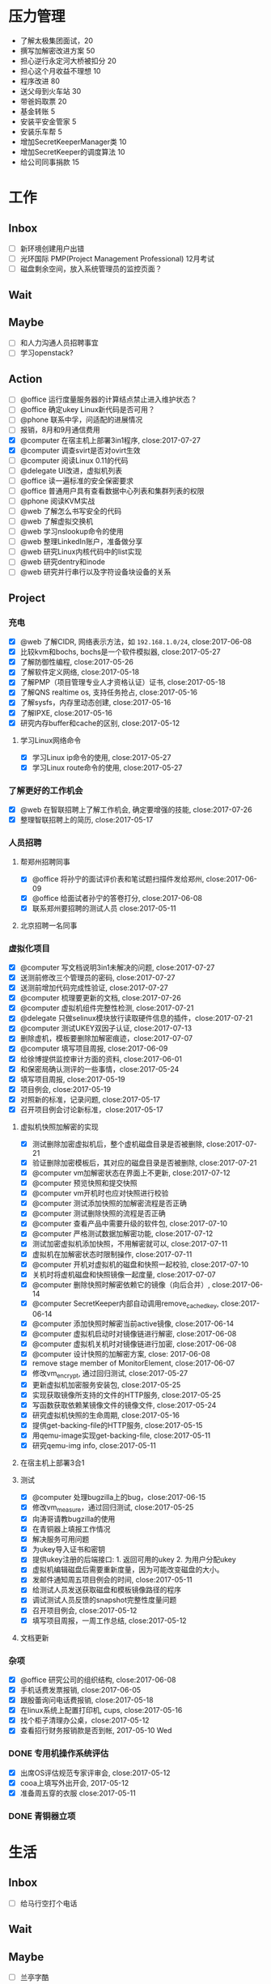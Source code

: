 #+TAGS: @read

* 压力管理
  + 了解太极集团面试，20
  + 撰写加解密改进方案 50
  + 担心逆行永定河大桥被扣分 20
  + 担心这个月收益不理想 10
  + 程序改进 80
  + 送父母到火车站 30
  + 带爸妈取票 20
  + 基金转账 5
  + 安装平安金管家 5
  + 安装乐车帮 5
  + 增加SecretKeeperManager类 10
  + 增加SecretKeeper的调度算法 10
  + 给公司同事捐款 15
* 工作
** Inbox
   - [ ] 新环境创建用户出错
   - [ ] 光环国际 PMP(Project Management Professional) 12月考试
   - [ ] 磁盘剩余空间，放入系统管理员的监控页面？
** Wait
** Maybe
   - [ ] 和人力沟通人员招聘事宜
   - [ ] 学习openstack?
** Action
   - [ ] @office 运行度量服务器的计算结点禁止进入维护状态？
   - [ ] @office 确定ukey Linux新代码是否可用？
   - [ ] @phone 联系中孚，问适配的进展情况
   - [ ] 报销，8月和9月通信费用
   - [X] @computer 在宿主机上部署3in1程序, close:2017-07-27
   - [X] @computer 调查svirt是否对ovirt生效
   - [ ] @computer 阅读Linux 0.11的代码
   - [ ] @delegate UI改进，虚拟机列表
   - [ ] @office 读一遍标准的安全保密要求
   - [ ] @office 普通用户具有查看数据中心列表和集群列表的权限
   - [ ] @phone 阅读KVM实战
   - [ ] @web 了解怎么书写安全的代码
   - [ ] @web 了解虚拟交换机
   - [ ] @web 学习nslookup命令的使用
   - [ ] @web 整理LinkedIn账户，准备做分享
   - [ ] @web 研究Linux内核代码中的list实现
   - [ ] @web 研究dentry和inode
   - [ ] @web 研究并行串行以及字符设备块设备的关系
** Project
*** 充电
   - [X] @web 了解CIDR, 网络表示方法，如 =192.168.1.0/24=, close:2017-06-08
   - [X] 比较kvm和bochs, bochs是一个软件模拟器, close:2017-05-27
   - [X] 了解防御性编程, close:2017-05-26
   - [X] 了解软件定义网络, close:2017-05-18
   - [X] 了解PMP（项目管理专业人才资格认证）证书, close:2017-05-18
   - [X] 了解QNS realtime os, 支持任务抢占, close:2017-05-16
   - [X] 了解sysfs，内存里动态创建, close:2017-05-16
   - [X] 了解IPXE, close:2017-05-16
   - [X] 研究内存buffer和cache的区别, close:2017-05-12
**** 学习Linux网络命令
   - [X] 学习Linux ip命令的使用, close:2017-05-27
   - [X] 学习Linux route命令的使用, close:2017-05-27
*** 了解更好的工作机会
   - [X] @web 在智联招聘上了解工作机会, 确定要增强的技能, close:2017-07-26
   - [X] 整理智联招聘上的简历, close:2017-05-17
*** 人员招聘
**** 帮郑州招聘同事
   - [X] @office 将孙宁的面试评价表和笔试题扫描件发给郑州, close:2017-06-09
   - [X] @office 给面试者孙宁的答卷打分, close:2017-06-08
   - [X] 联系郑州要招聘的测试人员 close:2017-05-11
**** 北京招聘一名同事
*** 虚拟化项目
   - [X] @computer 写文档说明3in1未解决的问题, close:2017-07-27
   - [X] 送测前修改三个管理员的密码, close:2017-07-27
   - [X] 送测前增加代码完成性验证, close:2017-07-27
   - [X] @computer 梳理要更新的文档, close:2017-07-26
   - [X] @computer 虚拟机组件完整性检测, close:2017-07-21
   - [X] @delegate 只做selinux模块放行读取硬件信息的插件，close:2017-07-21
   - [X] @computer 测试UKEY双因子认证, close:2017-07-13
   - [X] 删除虚机，模板要删除加解密痕迹，close:2017-07-07
   - [X] @computer 填写项目周报, close:2017-06-09
   - [X] 给徐博提供监控审计方面的资料, close:2017-06-01
   - [X] 和保密局确认测评的一些事情，close:2017-05-24
   - [X] 填写项目周报, close:2017-05-19
   - [X] 项目例会, close:2017-05-19
   - [X] 对照新的标准，记录问题, close:2017-05-17
   - [X] 召开项目例会讨论新标准，close:2017-05-17
**** 虚拟机快照加解密的实现
   - [X] 测试删除加密虚拟机后，整个虚机磁盘目录是否被删除, close:2017-07-21
   - [X] 验证删除加密模板后，其对应的磁盘目录是否被删除, close:2017-07-21
   - [X] @computer vm加解密状态在界面上不更新, close:2017-07-12
   - [X] @computer 预览快照和提交快照
   - [X] @computer vm开机时也应对快照进行校验
   - [X] @computer 测试添加快照的加解密流程是否正确
   - [X] @computer 测试删除快照的流程是否正确
   - [X] @computer 查看产品中需要升级的软件包, close:2017-07-10
   - [X] @computer 严格测试数据加解密功能, close:2017-07-12
   - [X] 测试加密虚拟机添加快照，不用解密就可以, close:2017-07-11
   - [X] 虚拟机在加解密状态时限制操作, close:2017-07-11
   - [X] @computer 开机对虚拟机的磁盘和快照一起校验, close:2017-07-10
   - [X] 关机时将虚机磁盘和快照镜像一起度量, close:2017-07-07
   - [X] @computer 删除快照时解密依赖它的镜像（向后合并）, close:2017-06-14
   - [X] @computer SecretKeeper内部自动调用remove_cached_key, close:2017-06-14
   - [X] @computer 添加快照时解密当前active镜像, close:2017-06-14
   - [X] @computer 虚拟机启动时对镜像链进行解密, close:2017-06-08
   - [X] @computer 虚拟机关机时对镜像链进行加密, close:2017-06-08
   - [X] @computer 设计快照的加解密方案, close: 2017-06-08
   - [X] remove stage member of MonitorElement, close:2017-06-07
   - [X] 修改vm_encrypt, 通过回归测试, close:2017-05-27
   - [X] 更新虚拟机加密服务安装包, close:2017-05-25
   - [X] 实现获取镜像所支持的文件的HTTP服务, close:2017-05-25
   - [X] 写函数获取依赖某镜像文件的镜像文件, close:2017-05-24
   - [X] 研究虚拟机快照的生命周期, close:2017-05-16
   - [X] 提供get-backing-file的HTTP服务, close:2017-05-15
   - [X] 用qemu-image实现get-backing-file, close:2017-05-11
   - [X] 研究qemu-img info, close:2017-05-11
**** 在宿主机上部署3合1
**** 测试
   - [X] @computer 处理bugzilla上的bug，close:2017-06-15
   - [X] 修改vm_measure，通过回归测试, close:2017-05-25
   - [X] 向涛哥请教bugzilla的使用
   - [X] 在青铜器上填报工作情况
   - [X] 解决服务可用问题
   - [X] 为ukey导入证书和密钥
   - [X] 提供ukey注册的后端接口: 1. 返回可用的ukey 2. 为用户分配ukey
   - [X] 虚拟机编辑磁盘后需要重新度量，因为可能改变磁盘的大小。
   - [X] 发邮件通知周五项目例会的时间, close:2017-05-11
   - [X] 给测试人员发送获取磁盘和模板镜像路径的程序
   - [X] 调试测试人员反馈的snapshot完整性度量问题
   - [X] 召开项目例会, close:2017-05-12
   - [X] 填写项目周报，一周工作总结, close:2017-05-12
**** 文档更新

*** 杂项
    - [X] @office 研究公司的组织结构, close:2017-06-08
    - [X] 手机话费发票报销, close:2017-06-05
    - [X] 跟殷蕾询问电话费报销, close:2017-05-18
    - [X] 在linux系统上配置打印机, cups, close:2017-05-16
    - [X] 找个柜子清理办公桌，close:2017-05-12
    - [X] 查看招行财务报销款是否到帐, 2017-05-10 Wed
*** DONE 专用机操作系统评估
    CLOSED: [2017-05-16 Tue 09:34]
   - [X] 出席OS评估规范专家评审会, close:2017-05-12
   - [X] cooa上填写外出开会, 2017-05-12
   - [X] 准备周五穿的衣服 close:2017-05-11
*** DONE 青铜器立项
    CLOSED: [2017-03-08 Wed 08:51]
* 生活
** Inbox
   - [ ] 给马行空打个电话
** Wait
** Maybe
    + [ ] 兰亭字酷
    + [ ] 请村干部吃饭
** Action
   - [ ] @computer 整理通信录和以前的blog文件
   - [ ] 取钱给妈妈。
   - [X] @office 调休申请 9月27日 8:30-9:30
   - [ ] 购买玻璃胶、汽车防霜。
   - [ ] 更新投资理财书单
   - [ ] 2017年6月日志总结
   - [ ] @phone 和家具城联系安装床铺支杆的时间
   - [ ] @computer 梳理《胖情圣日记》的节拍大纲
   - [ ] @phone 完成《胖情圣日记》第四章
   - [ ] @home 准备3套经常穿的衣服
   - [ ] @home 和爸妈沟通房基地的事情
   - [ ] @home 和爸爸沟通看望表侄女的事情
   - [ ] @outside 买一个车载灭火器
   - [ ] @outside 办理ETC
   - [ ] @phone 写文章《刺激反应单元》
   - [ ] @phone 和吴磊高鹏飞聊天，问一下宅基地和最近的军转政策
   - [ ] @phone 和邻居沟通房产证的事情
   - [ ] @phone 组织高中同学聚会
   - [ ] @phone 给光辉打电话
   - [ ] @phone 读完 /The 7 habits/
   - [ ] @web 绘制房价曲线图
   - [ ] @wifi 手机相片清理

** Project
*** 经济
   - [X] @phone 20170628 还信用卡, -3677, close:2017-06-29
   - [X] @outside 20170618 到物业缴物业费，2464.02, close:2017-06-18
   - [X] @outside 取医保, +900, close:2017-06-08
   - [X] @phone 20170609, 蚂蚁花呗还款, -319, close:2017-06-08
   - [X] 个人保险201706扣款, -644, close:2017-06-06
   - [X] 20170528 信用卡还款, -844, close:2017-05-29
   - [X] 20170530 5月手机费用-100, close:2017-05-31
   - [X] 20170525 工行卡预存婷婷的保费2361, close:2017-05-25
   - [X] 20170519 房贷还款 766, close:2017-05-19
   - [X] @phone 还6月份房贷, close:2017-06-20
*** 投资
   - [X] @phone 开通平安证券, close:2017-06-21
   - [X] @phone 开一个期货账户, 银河期货，close:2017-06-21
   - [X] 装一个文华随身行, close:2017-05-22
   - [X] 读完林辉太郎《职业炒手的核心技术秘密》, close:2017-05-19
*** 照顾好家人
   - [X] 请王娇吃饭，close:2017-07-07
   - [X] 过节给妈妈1000块钱, close:2017-05-28
   - [X] 拿到给爸爸买的药。让妻子拿了。卖药电话：13784762229, 微信：a1378476222，这个人在沧州。close:2017-05-25
   - [X] 给爸爸买药，-320, close:2017-05-22

*** 和朋友保持联系
   - [X] @phone 约友新、梁国芳吃饭, close:2017-09-19 Tue
   - [X] @outside 去看望张体伟, close:2017-07-05, 出院了。
   - [X] @phone 把油卡充值卡送给友新, close:2017-06-19
   - [X] 微信问问小菲买车的事, 本田雅阁, close:2017-05-24
   - [X] 问ZP自主批复的事情 close:2017-05-11
   - [X] 问Clark工作的事情 close:2017-05-11
*** 2017年日志
     - [X] 总结201705, close:2017-06-02
     - [X] 2017年4月份日志总结, close:2017-05-19
     - [X] 2017年2月的日志总结, close: 2017-05-11
     - [X] 2017年1-3月的IO总结
     - [X] 2017年1月的日志总结

*** 锻炼身体
*** 学习简笔画
*** 2017年汽车的年检和保险
   - [X] 换年检标 上午8:30-12:00，下午2:30-5:30
   - [X] @outside 汽车交强险续保, close:2017-09-19 Tue
   - [X] 下载平安好车主，登录查看补漆礼包, close:2017-06-02
   - [X] 洗车、打蜡，下次还是自己打蜡算了。close:2017-05-29
   - [X] 汽车商业险续保, -1990, 信用卡支付, close:2017-05-27
   - [X] 问换年检标需要什么 03166187732 行驶证，身份证，保险单 西院 close: 2017-05-11 Thu
*** 职业规划
*** 调查房基地的事
   - [X] 登录军转论坛，问询房基地的事情, close:2017-05-17
   - [X] 给廊坊市军转办(03162123891)打电话问宅基地政策 close: 2017-05-11
   - [X] 给民政局打电话问宅基地的事, close:2017-05-12
*** 请高鹏飞和吴磊吃饭
*** 胖情圣日记
   - [X] @phone 完成《胖情圣日记》第三章, close:2017-06-09
*** 学习写作
    - [X] 研究 _show, don't tell_, close:2017-05-18
    - [X] 学习如何避免枯燥的对白, close:2017-05-16
*** 娱乐
   - [X] @home 看完电影《银河护卫队》。
   - [X] @home 看电影《摔跤吧，爸爸》
   - [X] @home 电影《毒战》，讨厌孙红雷，不看了. close:2017-06-08
   - [X] @home 看完电影《师父》，打斗最真实, close:2017-06-07
   - [X] 看完电影《神勇奶爸》, close:2017-05-24
   - [X] 看完电影《致命黑兰》, close:2017-05-20
   - [X] 看完电视剧《伪装者》, close:2017-05-20

*** DONE 春节礼物
    CLOSED: [2017-03-02 Thu 09:20]
 + [X] 景炀
 + [X] 一曼
 + [X] 国政家孩子
 + [X] 赵鹏家孩子
 + [X] 韩友新家孩子

*** DONE 搬家
    CLOSED: [2017-05-12 Fri 09:10]
    1. [X] 调试煤气灶
    2. [X] 调试热水器
    3. [X] 打扫卫生
    4. [X] 卖纸箱
    5. [X] 收拾要搬的东西
    6. [X] 买几把椅子或者坐垫
    7. [X] 联系搬家公司

** Archive
   - [X] @outside 20170831之前去补漆,良乡万达工贸, CANCLED
   - [X] 调查军人抚恤金的事情, close:2017-09-19 Tue
   - [X] 2017年6月份财务支出统计, close:2017-07-05
   - [X] 20170602, 个人保险工行预存644, close:2017-06-02
   - [X] 201705资产统计及收支情况, close:2017-06-01
   - [X] 书房整理出读书和写作的地方, close:2017-05-27
   - [X] 洗方向盘套, close: 2017-05-27
   - [X] 剃须刀充电, close:2017-05-27
   - [X] 收起过冬的衣服, close:2017-05-18
   - [X] 给物业打电话询问交物业费的问题，20160618收房物业费2464, close:2017-05-19
   - [X] 整理衣柜, close:2017-05-18
   - [X] 把饭桌的桌布换到茶几上, close:2017-05-14
   - [X] 和妻子沟通旧空调的事情, 决定不要了, close:2017-05-13
   - [X] 准备茶水，瓜子, close:2017-05-13
   - [X] 卖掉家里的纸箱等废品, close:2017-05-14
   - [X] 找家里的钥匙，在运动服裤子里, close:2017-05-12

* NOTES
** 虚拟化
*** 测试报告准备材料
    1. 产品光盘，size, md5 (openstack included)
    disc1
    size：3,994,025,984 byte
    md5 : b68ceea3494f3244e3479640157a7c28

    disc2
    size: 1,829,765,120 byte
    md5: 4da47772ea8b4f8ad9ba7f311626ba4d

    disc3
    size: 1,344,698,368 byte
    md5: f7395a6d4f4f0dc9775c0af25c188758
    2. 中孚3in1的安装包名字，size, md5
    zf3in1client.201710121521.iso
    size: 93.0 MB (97,609,728 字节)
    md5: 61af236bc112c0e2fb859fa37e2e3048

    zf3in1server.201710111639.iso
    size: 455 MB (477,749,248 字节)
    md5: 5a7128df26497ec36e1367b4c33fc791

    3. 360网神虚拟化安全管理系统V7.0 P003版本
    filename: hsmp_V7.0T01R01P003.tar.gz
    大小: 552051067 字节
    MD5: DFFCCE1A32D7694AEAA58322E899D380

    4. 封面截图（a. 光盘封面, b. 产品登录界面, c. 三员登录后的操作界面）,共5张图。
    5. 产品之外的，希望咱提供一张高级服务器版的光盘，供他们以后跑程序用。这个和测试无关。
*** 安全功能完善
    1. [ ] 双因子认证：UKEY注册的web页面。
    2. [ ] 双因子认证：Linux 插件的安装包。
    3. [ ] 双因子认证：windows插件安装包。
    4. [ ] 宿主机完整性：部署与自动运行。
    5. [ ] 审计日志自动转储服务：加密处理。
    6. [ ] 密钥与加解密服务：改进。
    7. [ ] 密钥与加解密服务：做安装包。
*** 需改进问题
    1. [DONE] 程序适配加密卡。
    2. [DONE] 改进密钥管理方案
    4. [DONE]ukey插件的windows版。
    5. [DONE] 改写文档和PPT。
    6. 询问中孚和深圳金城，什么时候能改进完成。

*** 测评问题
    1. [WAIT] 产品名称，体现服务器虚拟化。暂时不用管，等他们发更名函之后再说。
    2. [DONE] 文档和PPT。密钥管理。虚拟机迁移数据保护。负责人：吴吉庆、马立克。已提交给@董哥打印。
    3. 文档更新。（1）新添加的改动要体现在手册里。如果有时间每个人负责把新添加的功能在手册里更新一下，@马立克@蒋涛@李山峰；（2）文档题目更新。等产品更名再说。（3）内容与产品和光盘保持一致，@涛哥，第三张光盘可能需要更新一下，等我把安全工具整理好了告诉你。负责人：刘涛、吴吉庆
    4. [DONE] 添加虚拟机重启功能。负责人：马立克。
    5. [DONE] 审计日志再自查一遍，确保审计内容和实际操作对应上。负责人：李山峰。我再复查一遍。
    6. 深圳金城的三合一程序不能与我们的审计日志集成，深圳金城适配。金城的外联监控不能检测Linux代理的情况。@山峰负责做后备方案，在我们自己的程序中添加代理检测功能。负责人：吴吉庆，李山峰
    7. [DONE] 完整性检测，防kvm模块，qemu, libvirt, virsh等虚拟化依赖的程序和库被篡改。两条路线：一个是在郑州同事帮助下修改selinux策略，另一个是通过脚本集成系统工具实现关键文件的度量、校验、还原。负责人：吴吉庆，刘艳彬。
    8. [CANCEL] 崩溃的虚拟机内存清除工作。更改内核配置选项，使内存分配尽量分散，或者其它增强进程间内存隔离的选项。尽量找到两条以上的选项来说明我们所做的工作。负责人：刘涛。
    9. [DONE] 审计日志的自动转存守护程序。负责人：李山峰，吴吉庆。
    10. [DONE] 模板密级：创建虚拟机时依据模板密级，后端检查，防止前端渗透。负责人：马立克。
    11. [DONE] Ukey信息可以被冒用。Ukey认证防渗透。数据库定期清理。负责人：吴吉庆，王峻青，马俊杰，李山峰。
    12. [DONE] 虚拟机的IP绑定和MAC绑定功能，需要解绑和绑定的界面。负责人：蒋涛。
    13. [DONE] 虚拟交换机的流量导出和镜像需要界面。负责人：马立克。
    14. [DONE] 虚拟网络管理的界面，确保不需要命令行操作。负责人：蒋涛。
    15. [DONE] 宿主机漏洞修补和裁剪。负责人：刘涛、范凡。
    16. [DONE] 虚拟交换机上支持VLAN划分。负责人：蒋涛、马立克。
    17. [DONE] 不同密级的虚拟机不能运行在相同的宿主机上。和测评中心再确认解决方案。负责人：马立克、吴吉庆
    18. [DONE] web渗透的四个问题。负责人：李山峰。
    19. [DONE] 数据库加密。负责人：马立克，刘艳彬。
    20. [DONE] 加载内存快照bug。
    21. [DONE] 密钥管理文档更新产品名称。
*** 复查分工
    1. 演示用PPT,明天带去。吴吉庆
    2. 虚拟机重启功能，谁都可以测。
    3. 模板密级：创建虚拟机时依据模板密级。谁都可以测。
    4. 不同密级的虚拟机不能运行在相同的宿主机上。谁都可以。
    5. 审计日志再自查一遍，确保审计内容和实际操作对应上。李山峰配合。
    6. 深圳三合一程序，我或者山峰配合，山峰准备配合测试备选方案，估计不需要。
    7. 宿主机完整性检测。吴吉庆配合。
    8. 审计日志的自动转存守护程序。吴吉庆配合。
    9. Ukey渗透。吴吉庆配合。
    10. web渗透的四个问题。山峰配合。
    11. 数据库加密。马立克或吴吉庆配合。
    12. 虚拟机的IP绑定和MAC绑定。蒋涛配合
    13. 虚拟交换机的流量导出和镜像需要界面。马立克配合。
    14. 虚拟交换机上支持VLAN划分。马立克或蒋涛配合。
    15. 宿主机漏洞修补和裁剪。负责人：刘涛、范凡。
    17. 内存分配相关的内核参数。（做一定的准备）

*** oVirt
    集群安全性：一个 VDSM 对正在操作的 virtual image 进行排它性保护。virtual image即虚机镜像。
    SD 包括两种类型：File Domain 和 Block Domain。File Domain 使用文件系统存储数据并同步操作，主要针对 NFS(Network File System) 和 LOCALFS(Local File System) 文件系统。
    在数据中心里，一个 SP(Storage Pool) 抽象了一组 SD 的集合供外界的 Node 访问或者 Engine 管理，并且一个 SP 中的所有 SD 必须是同一类型，如 NFS 或者 iSCSI。为了保证 SP 中的数据安全，一组 SP 中需要选择一个 SD 作为 Master Domain。这个 Domain 的不同之处在于它会保存 SP 中所有的元数据，保存一些异步请求或者任务的数据，保存所在 SP 的集群存储用到的锁。
    由于 Data Center 中所有的 Node 都拥有对 Data Center 中的 Storage Pool 的访问权限，因此 VDSM 实现了一个称为 SPM(Storage Pool Manager) 的功能角色。
    猜测一下，storage volumn相当于image，storage image相当于disk.
**** 虚拟机快照的生命周期
     1. 增加快照，快照会使用Active vm的镜像作为快照镜像，Active vm会使用一个新的镜像。
     2. 删除快照，会把该快照的数据与其后的镜像合并（可能是快照镜像，也可能是Active vm的镜像），对之前的快照没有影响。
     3. 预览快照，会基于预览的快照，重新创建一个Active vm的镜像（取消预览的话，这个镜像被删除）
     4. 提交快照，会删除该快照之后的快照
*** 网络存储
    网络附加存储，包括NFS、SAMBA、CIFS等。
    SAN，是用iScsi和光纤连接的存储设备。
*** 安全标准
**** 安全域划分
     1. 涉密虚拟机不得与非涉密虚拟机共享计算、存储等物理设备。
     2. 涉密服务器和非涉密服务器应分开部署，划分不同的VLAN。
**** 启动过程完整性校验
     1. 代码完整性检测
     2. 服务完整性检测（确认，加入度量、加解密服务、syslog服务的检测）
     3. 宿主机完整性检测
**** 身份鉴别
     1. 超时时限可以通过web界面定义（有时间可以添加）
     2. 能够预定义鉴别失败尝试的最大值（包括尝试次数和时间间隔的阈值），及达到该值时系统采取的措施。
**** 管理员权限划分
     1. 安全保密管理员负责虚拟网络安全管理，虚拟网络安全管理是否可以集成到页面。
**** 安全审计
     1. 审计范围：对服务器和存储等物理资源的本地配置操作；对虚拟化资源管理系统的操作，包括虚拟机资源调度、虚拟资源分配、虚拟机资源异常使用、虚拟机之间的网络访问、虚拟交换机的配置修改等。
     2. 审计日志保护：（1）角色访问控制；（2）宿主机上保护。
     3. 请求管理：
**** 安全管理
     1. 支持I/O管控和违规外联监控功能。
     2. 具备 _自动发现系统内资源_ 的能力，并支持拓扑图方式展示系统资源和虚拟机。
     3. 能够监控所有 _软硬件告警_ ，包括计算设备告警、存储设备告警和虚拟资源告警等，并将告警信息呈现给系统管理员。
     4. 支持告警响应行为的定义和告警响应方式的设置，能够开启和关闭告警响应，并支持多种告警通知方式。
     5. *具备虚拟化产品中的各个组件完整性监测功能* 。

*** 桌面虚拟化的优点 2017-05-27
    1. sys disk and data disk, qcow2 format
    2. cpu isolation
    3. memory isolation, allocate limit
    4. UI
    5. snapshot in image
*** 文档更新任务
    1. [X] 产品安全目标
    2. [X] 配置管理说明，刘涛
    3. [X] 交付与运行，刘涛
    4. [X] 研制背景
    5. [X] 功能规范
    6. [X] 高层设计
    7. [ ] 安全管理员操作手册、普通用户手册、审计员手册、#系统管理员手册、研发人员手册
    8. [X] 自测报告、测试范围分析、测试深度分析
    9. [X] 产品生产周期支持
    10. [X] 产品安全性分析
    11. [X] 关键技术说明
    12. [X] 安全保密作用说明
** DATABASE
*** SQLITE
    SQLITE删除字段，无法使用 =drop column=,
    alter table只支持 =add column=
** 写作
*** 避免大段枯燥的对白
    1. 对话要结合动作，还可以结合环境。
    2. 想交代情节，就创造一个事件，让角色参与到事件中。
    3. 一段对话要么引起下一段对话，要么引发行为和后果。
    4. 对话要和当时的场景与事件联系起来，闭眼想像你的人物在当时的地点和情景，让话语自然而然的出现。
** 工作机会
*** 云安全架构师/工程师（华为，中科方德，绿盟，金山）
    1. 公有云的安全解决方案/公有云安全体系结构设计
    2. 安全认证、访问控制、KMS加密
    3. 代码安全
    4. SDN
    5. 金山云网络
*** 软件工程师
    1. 监控方向
** 投资心得
   1. 到达自己认为安全的价格就果断买，不要管缠论是不是出买点；到达自己认为危险的价格就卖，不要管缠论是不是出卖点。
   2. 不要看盘口来决定买卖时机，买盘卖盘的对比瞬息万变，没什么意义。
   3. 作为一个日线交易者，尽量避免在上午改变自己的挂单。
   4. 不要因为觉得大盘还要跌，就改变自己的挂单规则，到了买了条件就要大胆买。
   5. 不要靠猜测来挂单，让K线走出来，第二天再买也不迟。
